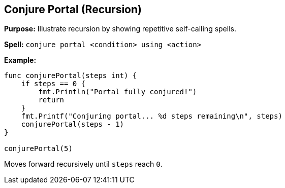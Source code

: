 == Conjure Portal (Recursion)
*Purpose:* Illustrate recursion by showing repetitive self-calling spells.

*Spell:* 
`conjure portal <condition> using <action>`

*Example:*
[source, go]
----
func conjurePortal(steps int) {
    if steps == 0 {
        fmt.Println("Portal fully conjured!")
        return
    }
    fmt.Printf("Conjuring portal... %d steps remaining\n", steps)
    conjurePortal(steps - 1)
}

conjurePortal(5)
----

Moves forward recursively until `steps` reach `0`.

